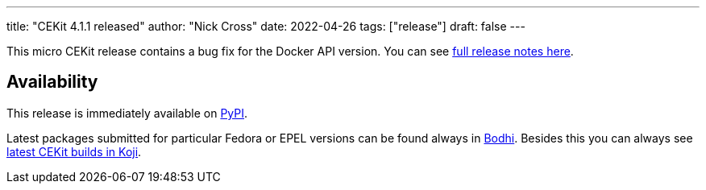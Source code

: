 ---
title: "CEKit 4.1.1 released"
author: "Nick Cross"
date: 2022-04-26
tags: ["release"]
draft: false
---

This micro CEKit release contains a bug fix for the Docker API version. You can see
link:https://github.com/cekit/cekit/releases/tag/4.1.1[full release notes here].

== Availability

This release is immediately available on link:https://pypi.org/project/cekit/[PyPI].

Latest packages submitted for particular Fedora or EPEL versions can be found always in
link:https://bodhi.fedoraproject.org/updates/?packages=cekit[Bodhi]. Besides this you can always
see link:https://koji.fedoraproject.org/koji/packageinfo?packageID=28120[latest CEKit builds in Koji].

